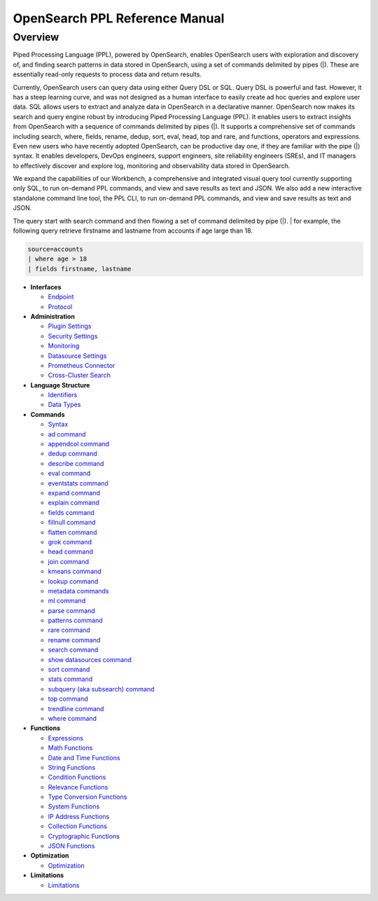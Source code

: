 
===============================
OpenSearch PPL Reference Manual
===============================

Overview
---------
Piped Processing Language (PPL), powered by OpenSearch, enables OpenSearch users with exploration and discovery of, and finding search patterns in data stored in OpenSearch, using a set of commands delimited by pipes (|). These are essentially read-only requests to process data and return results.

Currently, OpenSearch users can query data using either Query DSL or SQL. Query DSL is powerful and fast. However, it has a steep learning curve, and was not designed as a human interface to easily create ad hoc queries and explore user data. SQL allows users to extract and analyze data in OpenSearch in a declarative manner. OpenSearch now makes its search and query engine robust by introducing Piped Processing Language (PPL). It enables users to extract insights from OpenSearch with a sequence of commands delimited by pipes (|). It supports  a comprehensive set of commands including search, where, fields, rename, dedup, sort, eval, head, top and rare, and functions, operators and expressions. Even new users who have recently adopted OpenSearch, can be productive day one, if they are familiar with the pipe (|) syntax. It enables developers, DevOps engineers, support engineers, site reliability engineers (SREs), and IT managers to effectively discover and explore log, monitoring and observability data stored in OpenSearch.

We expand the capabilities of our Workbench, a comprehensive and integrated visual query tool currently supporting only SQL, to run on-demand PPL commands, and view and save results as text and JSON. We also add  a new interactive standalone command line tool, the PPL CLI, to run on-demand PPL commands, and view and save results as text and JSON.

The query start with search command and then flowing a set of command delimited by pipe (|).
| for example, the following query retrieve firstname and lastname from accounts if age large than 18.

.. code-block::

   source=accounts
   | where age > 18
   | fields firstname, lastname

* **Interfaces**

  - `Endpoint <interfaces/endpoint.rst>`_

  - `Protocol <interfaces/protocol.rst>`_

* **Administration**

  - `Plugin Settings <admin/settings.rst>`_

  - `Security Settings <admin/security.rst>`_

  - `Monitoring <admin/monitoring.rst>`_

  - `Datasource Settings <admin/datasources.rst>`_

  - `Prometheus Connector <admin/connectors/prometheus_connector.rst>`_

  - `Cross-Cluster Search <admin/cross_cluster_search.rst>`_

* **Language Structure**

  - `Identifiers <general/identifiers.rst>`_

  - `Data Types <general/datatypes.rst>`_

* **Commands**

  - `Syntax <cmd/syntax.rst>`_

  - `ad command <cmd/ad.rst>`_

  - `appendcol command <cmd/appendcol.rst>`_

  - `dedup command <cmd/dedup.rst>`_

  - `describe command <cmd/describe.rst>`_

  - `eval command <cmd/eval.rst>`_

  - `eventstats command <cmd/eventstats.rst>`_

  - `expand command <cmd/expand.rst>`_

  - `explain command <cmd/explain.rst>`_

  - `fields command <cmd/fields.rst>`_

  - `fillnull command <cmd/fillnull.rst>`_

  - `flatten command  <cmd/flatten.rst>`_

  - `grok command <cmd/grok.rst>`_

  - `head command <cmd/head.rst>`_
  
  - `join command  <cmd/join.rst>`_

  - `kmeans command <cmd/kmeans.rst>`_

  - `lookup command <cmd/lookup.rst>`_

  - `metadata commands <cmd/information_schema.rst>`_

  - `ml command <cmd/ml.rst>`_

  - `parse command <cmd/parse.rst>`_

  - `patterns command <cmd/patterns.rst>`_

  - `rare command <cmd/rare.rst>`_

  - `rename command <cmd/rename.rst>`_

  - `search command <cmd/search.rst>`_

  - `show datasources command <cmd/showdatasources.rst>`_

  - `sort command <cmd/sort.rst>`_

  - `stats command <cmd/stats.rst>`_

  - `subquery (aka subsearch) command <cmd/subquery.rst>`_

  - `top command <cmd/top.rst>`_

  - `trendline command <cmd/trendline.rst>`_

  - `where command <cmd/where.rst>`_

* **Functions**

  - `Expressions <functions/expressions.rst>`_

  - `Math Functions <functions/math.rst>`_

  - `Date and Time Functions <functions/datetime.rst>`_

  - `String Functions <functions/string.rst>`_

  - `Condition Functions <functions/condition.rst>`_

  - `Relevance Functions <functions/relevance.rst>`_

  - `Type Conversion Functions <functions/conversion.rst>`_

  - `System Functions <functions/system.rst>`_

  - `IP Address Functions <functions/ip.rst>`_

  - `Collection Functions <functions/collection.rst>`_

  - `Cryptographic Functions <functions/cryptographic.rst>`_

  - `JSON Functions <functions/json.rst>`_

* **Optimization**

  - `Optimization <../../user/optimization/optimization.rst>`_

* **Limitations**

  - `Limitations <limitations/limitations.rst>`_
